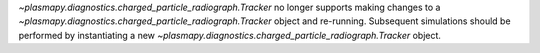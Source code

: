 `~plasmapy.diagnostics.charged_particle_radiograph.Tracker` no longer supports making changes to a `~plasmapy.diagnostics.charged_particle_radiograph.Tracker` object and re-running.
Subsequent simulations should be performed by instantiating a new
`~plasmapy.diagnostics.charged_particle_radiograph.Tracker` object.
